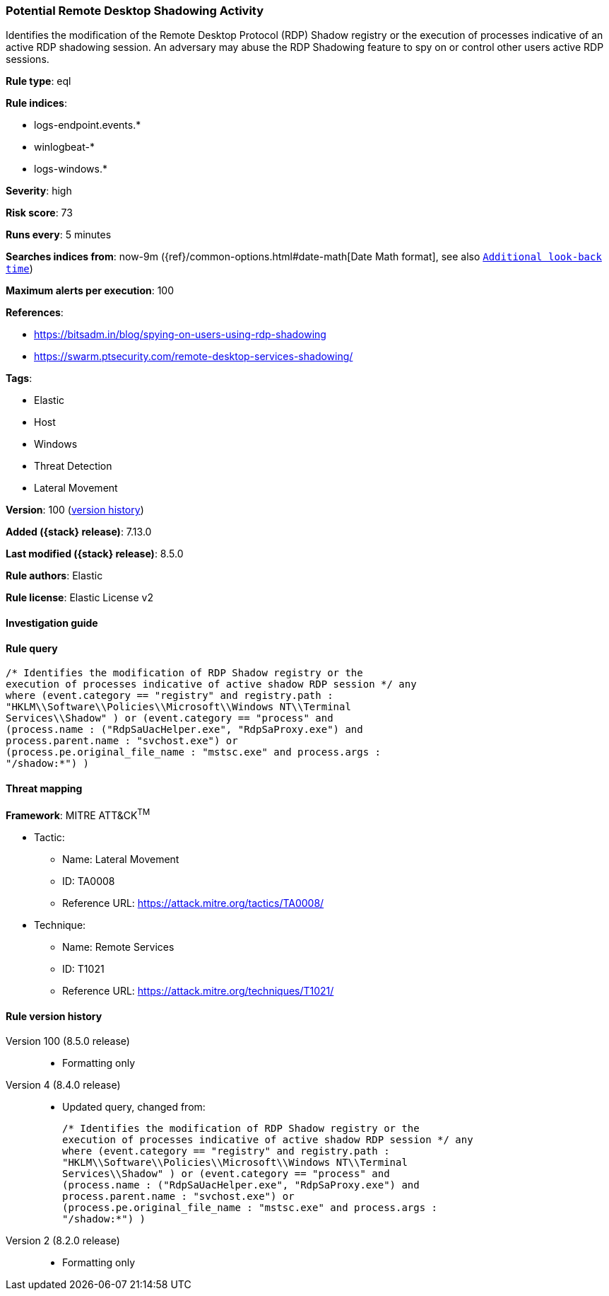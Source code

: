 [[potential-remote-desktop-shadowing-activity]]
=== Potential Remote Desktop Shadowing Activity

Identifies the modification of the Remote Desktop Protocol (RDP) Shadow registry or the execution of processes indicative of an active RDP shadowing session. An adversary may abuse the RDP Shadowing feature to spy on or control other users active RDP sessions.

*Rule type*: eql

*Rule indices*:

* logs-endpoint.events.*
* winlogbeat-*
* logs-windows.*

*Severity*: high

*Risk score*: 73

*Runs every*: 5 minutes

*Searches indices from*: now-9m ({ref}/common-options.html#date-math[Date Math format], see also <<rule-schedule, `Additional look-back time`>>)

*Maximum alerts per execution*: 100

*References*:

* https://bitsadm.in/blog/spying-on-users-using-rdp-shadowing
* https://swarm.ptsecurity.com/remote-desktop-services-shadowing/

*Tags*:

* Elastic
* Host
* Windows
* Threat Detection
* Lateral Movement

*Version*: 100 (<<potential-remote-desktop-shadowing-activity-history, version history>>)

*Added ({stack} release)*: 7.13.0

*Last modified ({stack} release)*: 8.5.0

*Rule authors*: Elastic

*Rule license*: Elastic License v2

==== Investigation guide


[source,markdown]
----------------------------------

----------------------------------


==== Rule query


[source,js]
----------------------------------
/* Identifies the modification of RDP Shadow registry or the
execution of processes indicative of active shadow RDP session */ any
where (event.category == "registry" and registry.path :
"HKLM\\Software\\Policies\\Microsoft\\Windows NT\\Terminal
Services\\Shadow" ) or (event.category == "process" and
(process.name : ("RdpSaUacHelper.exe", "RdpSaProxy.exe") and
process.parent.name : "svchost.exe") or
(process.pe.original_file_name : "mstsc.exe" and process.args :
"/shadow:*") )
----------------------------------

==== Threat mapping

*Framework*: MITRE ATT&CK^TM^

* Tactic:
** Name: Lateral Movement
** ID: TA0008
** Reference URL: https://attack.mitre.org/tactics/TA0008/
* Technique:
** Name: Remote Services
** ID: T1021
** Reference URL: https://attack.mitre.org/techniques/T1021/

[[potential-remote-desktop-shadowing-activity-history]]
==== Rule version history

Version 100 (8.5.0 release)::
* Formatting only

Version 4 (8.4.0 release)::
* Updated query, changed from:
+
[source, js]
----------------------------------
/* Identifies the modification of RDP Shadow registry or the
execution of processes indicative of active shadow RDP session */ any
where (event.category == "registry" and registry.path :
"HKLM\\Software\\Policies\\Microsoft\\Windows NT\\Terminal
Services\\Shadow" ) or (event.category == "process" and
(process.name : ("RdpSaUacHelper.exe", "RdpSaProxy.exe") and
process.parent.name : "svchost.exe") or
(process.pe.original_file_name : "mstsc.exe" and process.args :
"/shadow:*") )
----------------------------------

Version 2 (8.2.0 release)::
* Formatting only

